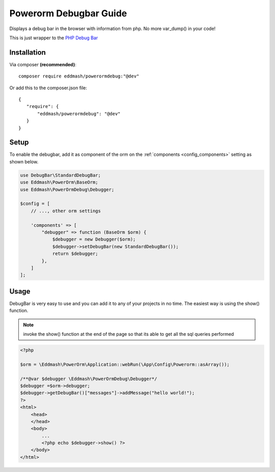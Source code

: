 Powerorm Debugbar Guide
#######################

Displays a debug bar in the browser with information from php. No more var_dump() in your code!

.. image:: https://raw.githubusercontent.com/maximebf/php-debugbar/master/docs/screenshot.png

This is just wrapper to the `PHP Debug Bar <http://phpdebugbar.com/>`_

Installation
------------

Via composer **(recommended)**::

	composer require eddmash/powerormdebug:"@dev"

Or add this to the composer.json file::

	{
	   "require": {
	       "eddmash/powerormdebug": "@dev"
	   }
	}

.. _debugbar_setup:

Setup
-----

To enable the debugbar, add it as component of the orm on the :ref:`components <config_components>` setting as shown
below.

.. code-block:: php

    use DebugBar\StandardDebugBar;
    use Eddmash\PowerOrm\BaseOrm;
    use Eddmash\PowerOrmDebug\Debugger;

    $config = [
        // ..., other orm settings

        'components' => [
            "debugger" => function (BaseOrm $orm) {
                $debugger = new Debugger($orm);
                $debugger->setDebugBar(new StandardDebugBar());
                return $debugger;
            },
        ]
    ];

Usage
-----
DebugBar is very easy to use and you can add it to any of your projects in no time.
The easiest way is using the show() function.

.. note:: invoke the show() function at the end of the page so that its able to get all the sql queries performed

.. code-block:: php

    <?php

    $orm = \Eddmash\PowerOrm\Application::webRun(\App\Config\Powerorm::asArray());

    /**@var $debugger \Eddmash\PowerOrmDebug\Debugger*/
    $debugger =$orm->debugger;
    $debugger->getDebugBar()["messages"]->addMessage("hello world!");
    ?>
    <html>
        <head>
        </head>
        <body>
            ...
            <?php echo $debugger->show() ?>
        </body>
    </html>